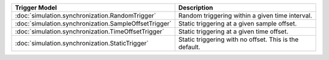 .. list-table::
   :header-rows: 1

   * - Trigger Model
     - Description

   * - :doc:`simulation.synchronization.RandomTrigger`
     - Random triggering within a given time interval.

   * - :doc:`simulation.synchronization.SampleOffsetTrigger`
     - Static triggering at a given sample offset.

   * - :doc:`simulation.synchronization.TimeOffsetTrigger`
     - Static triggering at a given time offset.

   * - :doc:`simulation.synchronization.StaticTrigger`
     - Static triggering with no offset. This is the default.
